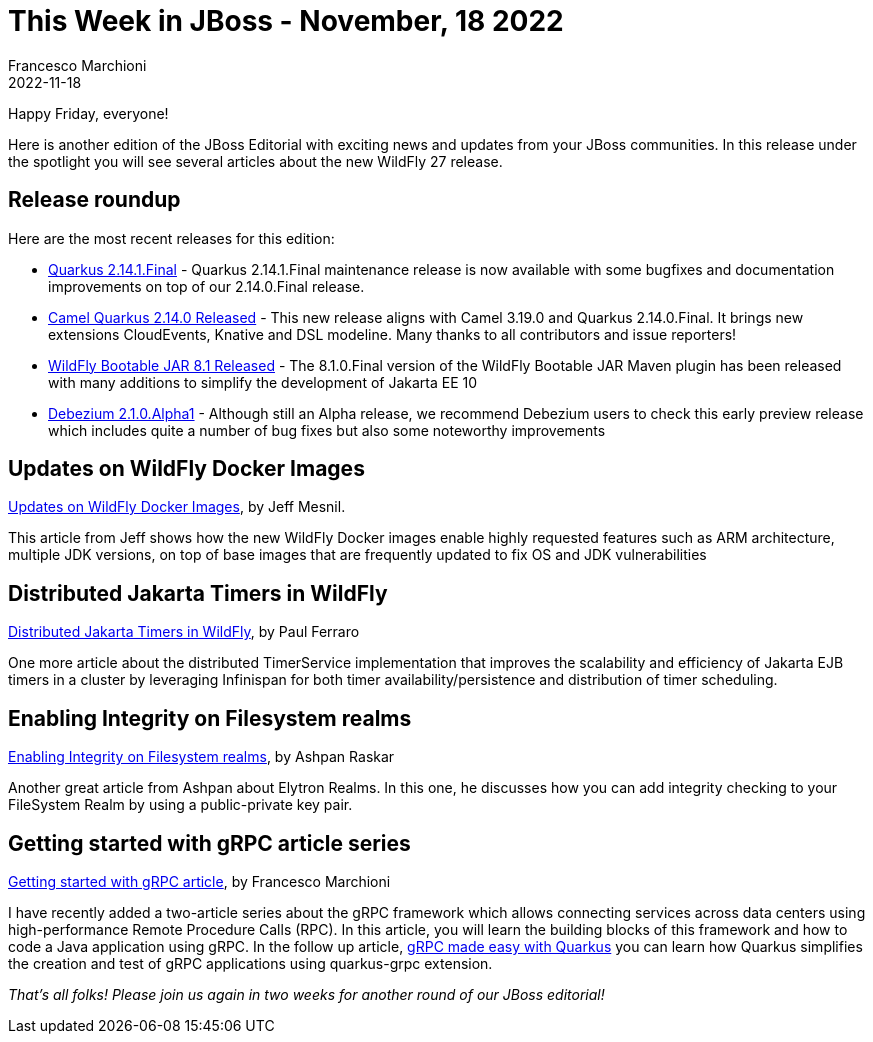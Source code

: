 = This Week in JBoss - November, 18 2022
Francesco Marchioni
2022-11-18
:tags: quarkus, java, jakarta ee, wildfly, camel, kamelets, debezium

Happy Friday, everyone!

Here is another edition of the JBoss Editorial with exciting news and updates from your JBoss communities. In this release under the spotlight you will see several articles about the new WildFly 27 release.

== Release roundup

Here are the most recent releases for this edition:

[square]

* link:https://quarkus.io/blog/quarkus-2-14-1-final-released/[Quarkus 2.14.1.Final] - Quarkus 2.14.1.Final maintenance release is now available with some bugfixes and documentation improvements on top of our 2.14.0.Final release.

* link:https://camel.apache.org/blog/2022/11/camel-quarkus-release-2.14.0/[Camel Quarkus 2.14.0 Released] - This new release aligns with Camel 3.19.0 and Quarkus 2.14.0.Final. It brings new extensions CloudEvents, Knative and DSL modeline. Many thanks to all contributors and issue reporters!

* link:https://github.com/wildfly-extras/wildfly-jar-maven-plugin/[WildFly Bootable JAR 8.1 Released] - The 8.1.0.Final version of the WildFly Bootable JAR Maven plugin has been released with many additions to simplify the development of Jakarta EE 10

* link:https://debezium.io/blog/2022/11/10/debezium-2-1-alpha1-released/[Debezium 2.1.0.Alpha1] - Although still an Alpha release, we recommend Debezium users to check this early preview release which includes quite a number of bug fixes but also some noteworthy improvements

== Updates on WildFly Docker Images

link:https://www.wildfly.org/news/2022/11/10/wildfly-docker-temurin/[Updates on WildFly Docker Images], by Jeff Mesnil.

This article from Jeff shows how the new WildFly Docker images enable highly requested features such as ARM architecture, multiple JDK versions, on top of base images that are frequently updated to fix OS and JDK vulnerabilities


== Distributed Jakarta Timers in WildFly

link:https://www.wildfly.org/news/2022/11/10/DistributedJakartaEnterpriseBeanTimers/[Distributed Jakarta Timers in WildFly], by Paul Ferraro

One more article about the distributed TimerService implementation that improves the scalability and efficiency of Jakarta EJB timers in a cluster by leveraging Infinispan for both timer availability/persistence and distribution of timer scheduling.



== Enabling Integrity on Filesystem realms

link:https://wildfly-security.github.io/wildfly-elytron/blog/filesystem-integrity/[Enabling Integrity on Filesystem realms], by Ashpan Raskar

Another great article from Ashpan about Elytron Realms. In this one, he discusses how you can add integrity checking to your FileSystem Realm by using a public-private key pair.

== Getting started with gRPC article series

http://www.mastertheboss.com/java/getting-started-with-grpc-on-java/[Getting started with gRPC article], by Francesco Marchioni

I have recently added a two-article series about the gRPC framework which allows connecting services across data centers using high-performance Remote Procedure Calls (RPC). In this article, you will learn the building blocks of this framework and how to code a Java application using gRPC. In the follow up article, link:http://www.mastertheboss.com/soa-cloud/quarkus/grpc-made-easy-with-quarkus/[gRPC made easy with Quarkus] you can learn how Quarkus simplifies the creation and test of gRPC applications using quarkus-grpc extension.



_That's all folks! Please join us again in two weeks for another round of our JBoss editorial!_
